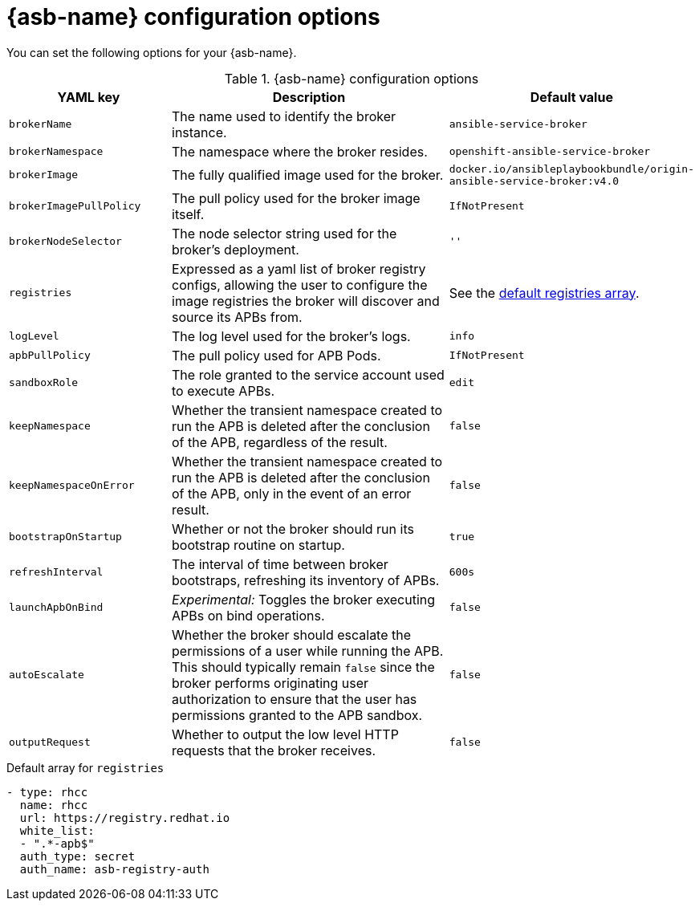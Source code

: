 // Module included in the following assemblies:
//
// * applications/service_brokers/installing-ansible-service-broker.adoc
// * applications/service_brokers/configuring-ansible-service-broker.adoc

[id="sb-ansible-service-broker-config-options-{context}"]
= {asb-name} configuration options

You can set the following options for your {asb-name}.

.{asb-name} configuration options
[options="header",cols="1,2,1a"]
|===
|YAML key |Description |Default value

|`brokerName`
|The name used to identify the broker instance.
|`ansible-service-broker`

|`brokerNamespace`
|The namespace where the broker resides.
|`openshift-ansible-service-broker`

|`brokerImage`
|The fully qualified image used for the broker.
|`docker.io/ansibleplaybookbundle/origin-ansible-service-broker:v4.0`

|`brokerImagePullPolicy`
|The pull policy used for the broker image itself.
|`IfNotPresent`

|`brokerNodeSelector`
|The node selector string used for the broker's deployment.
|`''`

|`registries`
|Expressed as a yaml list of broker registry configs, allowing the user to configure the image registries the broker will discover and source its APBs from.
|See the xref:sb-default-registries-array-{context}[default registries array].

|`logLevel`
|The log level used for the broker's logs.
|`info`

|`apbPullPolicy`
|The pull policy used for APB Pods.
|`IfNotPresent`

|`sandboxRole`
|The role granted to the service account used to execute APBs.
|`edit`

|`keepNamespace`
|Whether the transient namespace created to run the APB is deleted after the conclusion of the APB, regardless of the result.
|`false`

|`keepNamespaceOnError`
|Whether the transient namespace created to run the APB is deleted after the conclusion of the APB, only in the event of an error result.
|`false`

|`bootstrapOnStartup`
|Whether or not the broker should run its bootstrap routine on startup.
|`true`

|`refreshInterval`
|The interval of time between broker bootstraps, refreshing its inventory of APBs.
|`600s`

|`launchApbOnBind`
|_Experimental:_ Toggles the broker executing APBs on bind operations.
|`false`

|`autoEscalate`
|Whether the broker should escalate the permissions of a user while running the APB. This should typically remain `false` since the broker performs originating user authorization to ensure that the user has permissions granted to the APB sandbox.
|`false`

|`outputRequest`
|Whether to output the low level HTTP requests that the broker receives.
|`false`

|===

[id="sb-default-registries-array-{context}"]
.Default array for `registries`
[source,yaml]
----
- type: rhcc
  name: rhcc
  url: https://registry.redhat.io
  white_list:
  - ".*-apb$"
  auth_type: secret
  auth_name: asb-registry-auth
----

